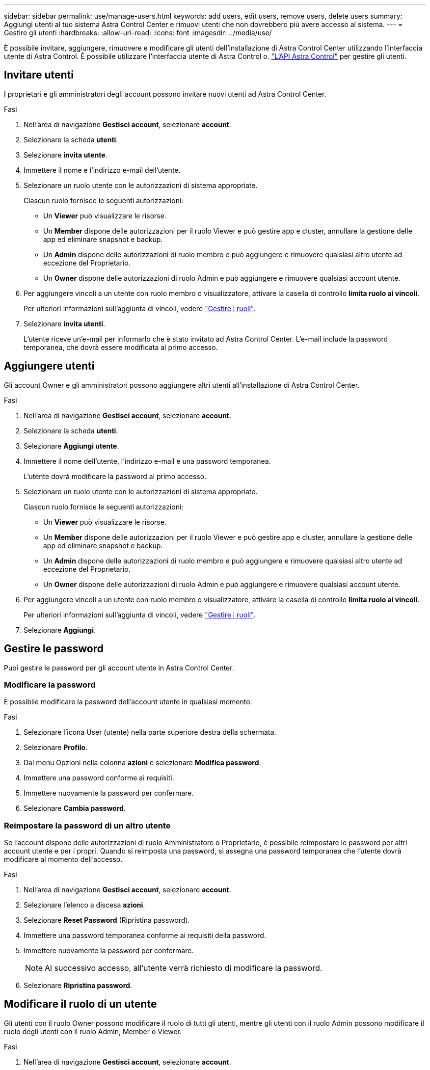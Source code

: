 ---
sidebar: sidebar 
permalink: use/manage-users.html 
keywords: add users, edit users, remove users, delete users 
summary: Aggiungi utenti al tuo sistema Astra Control Center e rimuovi utenti che non dovrebbero più avere accesso al sistema. 
---
= Gestire gli utenti
:hardbreaks:
:allow-uri-read: 
:icons: font
:imagesdir: ../media/use/


È possibile invitare, aggiungere, rimuovere e modificare gli utenti dell'installazione di Astra Control Center utilizzando l'interfaccia utente di Astra Control. È possibile utilizzare l'interfaccia utente di Astra Control o. https://docs.netapp.com/us-en/astra-automation-2204/index.html["L'API Astra Control"^] per gestire gli utenti.



== Invitare utenti

I proprietari e gli amministratori degli account possono invitare nuovi utenti ad Astra Control Center.

.Fasi
. Nell'area di navigazione *Gestisci account*, selezionare *account*.
. Selezionare la scheda *utenti*.
. Selezionare *invita utente*.
. Immettere il nome e l'indirizzo e-mail dell'utente.
. Selezionare un ruolo utente con le autorizzazioni di sistema appropriate.
+
Ciascun ruolo fornisce le seguenti autorizzazioni:

+
** Un *Viewer* può visualizzare le risorse.
** Un *Member* dispone delle autorizzazioni per il ruolo Viewer e può gestire app e cluster, annullare la gestione delle app ed eliminare snapshot e backup.
** Un *Admin* dispone delle autorizzazioni di ruolo membro e può aggiungere e rimuovere qualsiasi altro utente ad eccezione del Proprietario.
** Un *Owner* dispone delle autorizzazioni di ruolo Admin e può aggiungere e rimuovere qualsiasi account utente.


. Per aggiungere vincoli a un utente con ruolo membro o visualizzatore, attivare la casella di controllo *limita ruolo ai vincoli*.
+
Per ulteriori informazioni sull'aggiunta di vincoli, vedere link:manage-roles.html["Gestire i ruoli"].

. Selezionare *invita utenti*.
+
L'utente riceve un'e-mail per informarlo che è stato invitato ad Astra Control Center. L'e-mail include la password temporanea, che dovrà essere modificata al primo accesso.





== Aggiungere utenti

Gli account Owner e gli amministratori possono aggiungere altri utenti all'installazione di Astra Control Center.

.Fasi
. Nell'area di navigazione *Gestisci account*, selezionare *account*.
. Selezionare la scheda *utenti*.
. Selezionare *Aggiungi utente*.
. Immettere il nome dell'utente, l'indirizzo e-mail e una password temporanea.
+
L'utente dovrà modificare la password al primo accesso.

. Selezionare un ruolo utente con le autorizzazioni di sistema appropriate.
+
Ciascun ruolo fornisce le seguenti autorizzazioni:

+
** Un *Viewer* può visualizzare le risorse.
** Un *Member* dispone delle autorizzazioni per il ruolo Viewer e può gestire app e cluster, annullare la gestione delle app ed eliminare snapshot e backup.
** Un *Admin* dispone delle autorizzazioni di ruolo membro e può aggiungere e rimuovere qualsiasi altro utente ad eccezione del Proprietario.
** Un *Owner* dispone delle autorizzazioni di ruolo Admin e può aggiungere e rimuovere qualsiasi account utente.


. Per aggiungere vincoli a un utente con ruolo membro o visualizzatore, attivare la casella di controllo *limita ruolo ai vincoli*.
+
Per ulteriori informazioni sull'aggiunta di vincoli, vedere link:manage-roles.html["Gestire i ruoli"].

. Selezionare *Aggiungi*.




== Gestire le password

Puoi gestire le password per gli account utente in Astra Control Center.



=== Modificare la password

È possibile modificare la password dell'account utente in qualsiasi momento.

.Fasi
. Selezionare l'icona User (utente) nella parte superiore destra della schermata.
. Selezionare *Profilo*.
. Dal menu Opzioni nella colonna *azioni* e selezionare *Modifica password*.
. Immettere una password conforme ai requisiti.
. Immettere nuovamente la password per confermare.
. Selezionare *Cambia password*.




=== Reimpostare la password di un altro utente

Se l'account dispone delle autorizzazioni di ruolo Amministratore o Proprietario, è possibile reimpostare le password per altri account utente e per i propri. Quando si reimposta una password, si assegna una password temporanea che l'utente dovrà modificare al momento dell'accesso.

.Fasi
. Nell'area di navigazione *Gestisci account*, selezionare *account*.
. Selezionare l'elenco a discesa *azioni*.
. Selezionare *Reset Password* (Ripristina password).
. Immettere una password temporanea conforme ai requisiti della password.
. Immettere nuovamente la password per confermare.
+

NOTE: Al successivo accesso, all'utente verrà richiesto di modificare la password.

. Selezionare *Ripristina password*.




== Modificare il ruolo di un utente

Gli utenti con il ruolo Owner possono modificare il ruolo di tutti gli utenti, mentre gli utenti con il ruolo Admin possono modificare il ruolo degli utenti con il ruolo Admin, Member o Viewer.

.Fasi
. Nell'area di navigazione *Gestisci account*, selezionare *account*.
. Selezionare l'elenco a discesa *azioni*.
. Selezionare *Modifica ruolo*.
. Selezionare un nuovo ruolo.
. Per applicare i vincoli al ruolo, attivare la casella di controllo *limita ruolo ai vincoli* e selezionare un vincolo dall'elenco.
+
Se non ci sono vincoli, è possibile aggiungere un vincolo. Per ulteriori informazioni, vedere link:manage-roles.html["Gestire i ruoli"].

. Selezionare *Conferma*.


.Risultato
Astra Control Center aggiorna le autorizzazioni dell'utente in base al nuovo ruolo selezionato.



== Rimuovere gli utenti

Gli utenti con il ruolo Owner (Proprietario) o Admin (Amministratore) possono rimuovere altri utenti dall'account in qualsiasi momento.

.Fasi
. Nell'area di navigazione *Gestisci account*, selezionare *account*.
. Nella scheda *utenti*, selezionare la casella di controllo nella riga di ciascun utente che si desidera rimuovere.
. Dal menu Options (Opzioni) nella colonna *Actions* (azioni), selezionare *Remove user/s* (Rimuovi utenti).
. Quando richiesto, confermare l'eliminazione digitando la parola "remove", quindi selezionare *Yes, Remove User* (Sì, Rimuovi utente).


.Risultato
Astra Control Center rimuove l'utente dall'account.
